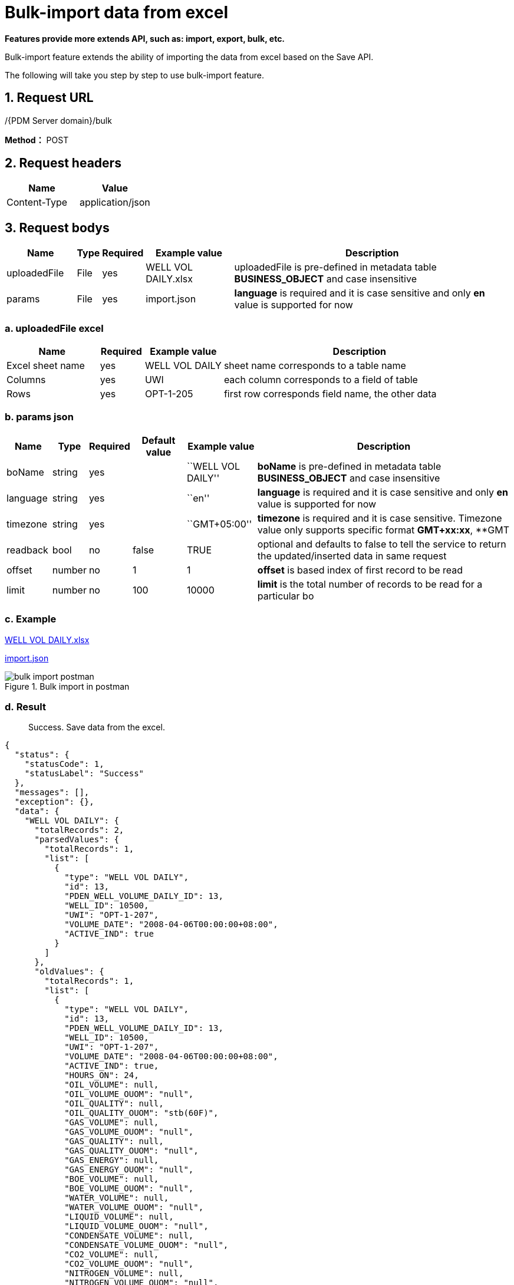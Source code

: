 = Bulk-import data from excel

*Features provide more extends API, such as: import, export, bulk, etc.*

Bulk-import feature extends the ability of importing the data from excel based on the Save API.

The following will take you step by step to use bulk-import feature.

== 1. Request URL

/{PDM Server domain}/bulk

*Method：* POST

== 2. Request headers

[cols=",",options="header",]
|===
|Name |Value
|Content-Type |application/json
|===

== 3. Request bodys

[width="100%",cols="14%,3%,7%,18%,58%",options="header",]
|===
|Name |Type |Required |Example value |Description
|uploadedFile |File |yes |WELL VOL DAILY.xlsx |uploadedFile is pre-defined in metadata table *BUSINESS_OBJECT* and case insensitive
|params |File |yes |import.json |*language* is required and it is case sensitive and only *en* value is supported for now
|===

=== a. uploadedFile excel

[width="100%",cols="19%,9%,16%,<56%",options="header",]
|===
|Name |Required |Example value |Description
|Excel sheet name |yes |WELL VOL DAILY |sheet name corresponds to a table name
|Columns |yes |UWI |each column corresponds to a field of table
|Rows |yes |OPT-1-205 |first row corresponds field name, the other data
|===

=== b. params json

[width="100%",cols="9%,5%,7%,11%,14%,54%",options="header",]
|===
|Name |Type |Required |Default value |Example value |Description
|boName |string |yes | |``WELL VOL DAILY'' |*boName* is pre-defined in metadata table *BUSINESS_OBJECT* and case insensitive
|language |string |yes | |``en'' |*language* is required and it is case sensitive and only *en* value is supported for now
|timezone |string |yes | |``GMT+05:00'' |*timezone* is required and it is case sensitive. Timezone value only supports specific format *GMT+xx:xx*, **GMT
|readback |bool |no |false |TRUE |optional and defaults to false to tell the service to return the updated/inserted data in same request
|offset |number |no |1 |1 |*offset* is based index of first record to be read
|limit |number |no |100 |10000 |*limit* is the total number of records to be read for a particular bo
|===

=== c. Example

link:../features/_attachments/WELL%20VOL%20DAILY.xlsx[WELL VOL DAILY.xlsx]

link:../features/_attachments/import.json[import.json]

image::bulk-import-postman.PNG[title="Bulk import in postman"]

=== d. Result

____
Success. Save data from the excel.
____

[source,json]
----
{
  "status": {
    "statusCode": 1,
    "statusLabel": "Success"
  },
  "messages": [],
  "exception": {},
  "data": {
    "WELL VOL DAILY": {
      "totalRecords": 2,
      "parsedValues": {
        "totalRecords": 1,
        "list": [
          {
            "type": "WELL VOL DAILY",
            "id": 13,
            "PDEN_WELL_VOLUME_DAILY_ID": 13,
            "WELL_ID": 10500,
            "UWI": "OPT-1-207",
            "VOLUME_DATE": "2008-04-06T00:00:00+08:00",
            "ACTIVE_IND": true
          }
        ]
      },
      "oldValues": {
        "totalRecords": 1,
        "list": [
          {
            "type": "WELL VOL DAILY",
            "id": 13,
            "PDEN_WELL_VOLUME_DAILY_ID": 13,
            "WELL_ID": 10500,
            "UWI": "OPT-1-207",
            "VOLUME_DATE": "2008-04-06T00:00:00+08:00",
            "ACTIVE_IND": true,
            "HOURS_ON": 24,
            "OIL_VOLUME": null,
            "OIL_VOLUME_OUOM": "null",
            "OIL_QUALITY": null,
            "OIL_QUALITY_OUOM": "stb(60F)",
            "GAS_VOLUME": null,
            "GAS_VOLUME_OUOM": "null",
            "GAS_QUALITY": null,
            "GAS_QUALITY_OUOM": "null",
            "GAS_ENERGY": null,
            "GAS_ENERGY_OUOM": "null",
            "BOE_VOLUME": null,
            "BOE_VOLUME_OUOM": "null",
            "WATER_VOLUME": null,
            "WATER_VOLUME_OUOM": "null",
            "LIQUID_VOLUME": null,
            "LIQUID_VOLUME_OUOM": "null",
            "CONDENSATE_VOLUME": null,
            "CONDENSATE_VOLUME_OUOM": "null",
            "CO2_VOLUME": null,
            "CO2_VOLUME_OUOM": "null",
            "NITROGEN_VOLUME": null,
            "NITROGEN_VOLUME_OUOM": "null",
            "NGL_VOLUME": null,
            "NGL_VOLUME_OUOM": "null",
            "SULPHUR_VOLUME": null,
            "SULPHUR_VOLUME_OUOM": "null",
            "INJECTION_CYCLE": 0,
            "INJ_WATER_VOLUME": 4882.47,
            "INJ_WATER_VOLUME_OUOM": "stb(60F)",
            "INJ_OIL_VOLUME": null,
            "INJ_OIL_VOLUME_OUOM": "null",
            "INJ_GAS_VOLUME": null,
            "INJ_GAS_VOLUME_OUOM": "null",
            "INJ_CO2_VOLUME": null,
            "INJ_CO2_VOLUME_OUOM": "null",
            "INJ_STEAM_VOLUME": null,
            "INJ_STEAM_VOLUME_OUOM": "null",
            "INJ_POLYMER_VOLUME": null,
            "INJ_POLYMER_VOLUME_OUOM": "null",
            "TUBING_PRESS": 1450.38,
            "TUBING_PRESS_OUOM": "psi",
            "CASING_PRESS": null,
            "CASING_PRESS_OUOM": "null",
            "BH_PRESS": null,
            "BH_PRESS_OUOM": "null",
            "FL_PRESS": null,
            "FL_PRESS_OUOM": "null",
            "SEP_PRESS": null,
            "SEP_PRESS_OUOM": "null",
            "INJECTION_PRESS": 3553.42,
            "INJECTION_PRESS_OUOM": "psi",
            "WH_TEMP": null,
            "WH_TEMP_OUOM": "null",
            "BH_TEMP": null,
            "BH_TEMP_OUOM": "null",
            "FL_TEMP": null,
            "FL_TEMP_OUOM": "null",
            "SEP_TEMP": null,
            "SEP_TEMP_OUOM": "null",
            "INJ_WH_STEAM_PRESS": null,
            "INJ_WH_STEAM_PRESS_OUOM": "null",
            "INJ_WH_STEAM_TEMP": null,
            "INJ_WH_STEAM_TEMP_OUOM": "null",
            "INJ_WH_STEAM_DRY": null,
            "INJ_WH_STEAM_DRY_OUOM": "null",
            "WATER_CUT_PERCENT": null,
            "GAS_OIL_RATIO": null,
            "GAS_OIL_RATIO_OUOM": "null",
            "ROW_CHANGED_BY": "Admin",
            "ROW_CHANGED_DATE": "2020-02-13T00:00:00+08:00",
            "ROW_CREATED_BY": "Admin",
            "ROW_CREATED_DATE": "2018-02-13T00:00:00+08:00"
          }
        ]
      },
      "invalidValues": {
        "totalRecords": 1,
        "list": [
          {
            "type": "WELL VOL DAILY",
            "id": null,
            "PDEN_WELL_VOLUME_DAILY_ID": null,
            "WELL_ID": 10500,
            "UWI": "OPT-1-307",
            "VOLUME_DATE": "2008-04-06T00:00:00+08:00",
            "ACTIVE_IND": true,
            "messages": [
              {
                "boName": "WELL VOL DAILY",
                "boAttrName": "UWI, VOLUME_DATE",
                "boAttrDisplayName": "UWI, VOLUME_DATE",
                "rowNumber": 3,
                "message": "Unable to find a business object of type 'WELL VOL DAILY' with unique column name(s) 'UWI, VOLUME_DATE' and unique value(s) 'OPT-1-307, 2008-04-06 00:00:00.0' found at row index '3'",
                "value": "OPT-1-307, 2008-04-06 00:00:00.0"
              }
            ],
            "UWI, VOLUME_DATE": "OPT-1-307, 2008-04-06 00:00:00.0"
          }
        ]
      }
    }
  },
  "version": "0.0.0.0A",
  "threadName": "**unknown_84591",
  "requestTime": "2020-08-24 13:43:13.163 +08:00",
  "responseTime": "2020-08-24 13:43:13.546 +08:00"
}
----

== 4. Responses

Please see xref:responses.adoc[Responses]

[width="100%",cols="27%,69%,4%",options="header",]
|===
|Name |Description |
|parsedValues |insert legitimate records from excel into parsedValues |
|oldValues |1.1 use the excel sheet name as the BO_NAME of the BUS_OBJ_ATTR_UNIQ_CONSTRAINTS table to find the unique constraint column(s).1.2 find the values of the unique constraint column(s) from excel, and insert the corresponding records from the database into oldValues based on the valuesAll the oldValues are either common with pareseValues or invalidValues. |
|invalidValues |records that meet one of the following criteira are inserted into invalidValues1.1 the value type of the cell is not valid1.2 the value of the cell is null ,but its IS_MANDATORY of the BUSINESS_OBJECT_ATTR table is true1.3 the types of excel cell are different from the types of database field1.4 the length of excel cell data exceeds the limit of database field length1.5 If the record has a parent record (Or reference data record) and parent record id is not found then this record will also be marked as invalid record. In other words if the foreign key value is not recognized from the name. |
|bo totalRecords |parsedValues totalRecords + invalidValues totalRecords |
|oldValues totalRecords |oldValues from paresdValues + oldValues from invalidValues |
|===
